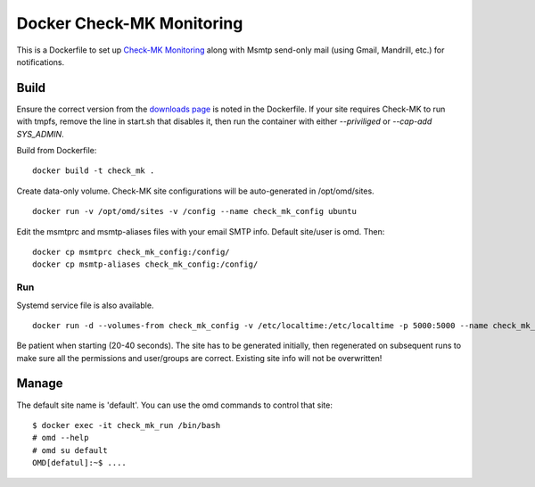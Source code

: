 Docker Check-MK Monitoring
==========================

This is a Dockerfile to set up `Check-MK Monitoring`_ along with
Msmtp send-only mail (using Gmail, Mandrill, etc.) for notifications.

Build
-----

Ensure the correct version from the `downloads page`_ is noted in the
Dockerfile.  If your site requires Check-MK to run with tmpfs, remove the line
in start.sh that disables it, then run the container with either `--priviliged`
or `--cap-add SYS_ADMIN`.

Build from Dockerfile::

    docker build -t check_mk .

Create data-only volume. Check-MK site configurations will be auto-generated in
/opt/omd/sites. ::

    docker run -v /opt/omd/sites -v /config --name check_mk_config ubuntu

Edit the msmtprc and msmtp-aliases files with your email SMTP info. Default
site/user is omd. Then::

    docker cp msmtprc check_mk_config:/config/
    docker cp msmtp-aliases check_mk_config:/config/

Run
___

Systemd service file is also available. ::

    docker run -d --volumes-from check_mk_config -v /etc/localtime:/etc/localtime -p 5000:5000 --name check_mk_run check_mk

Be patient when starting (20-40 seconds). The site has to be generated
initially, then regenerated on subsequent runs to make sure all the permissions
and user/groups are correct. Existing site info will not be overwritten!

Manage
------

The default site name is 'default'. You can use the omd commands to control that
site::

    $ docker exec -it check_mk_run /bin/bash
    # omd --help
    # omd su default
    OMD[defatul]:~$ ....

.. _Check-MK Monitoring: http://mathias-kettner.com/check_mk.html
.. _downloads page: http://mathias-kettner.com/check_mk_download.php?HTML=yes
